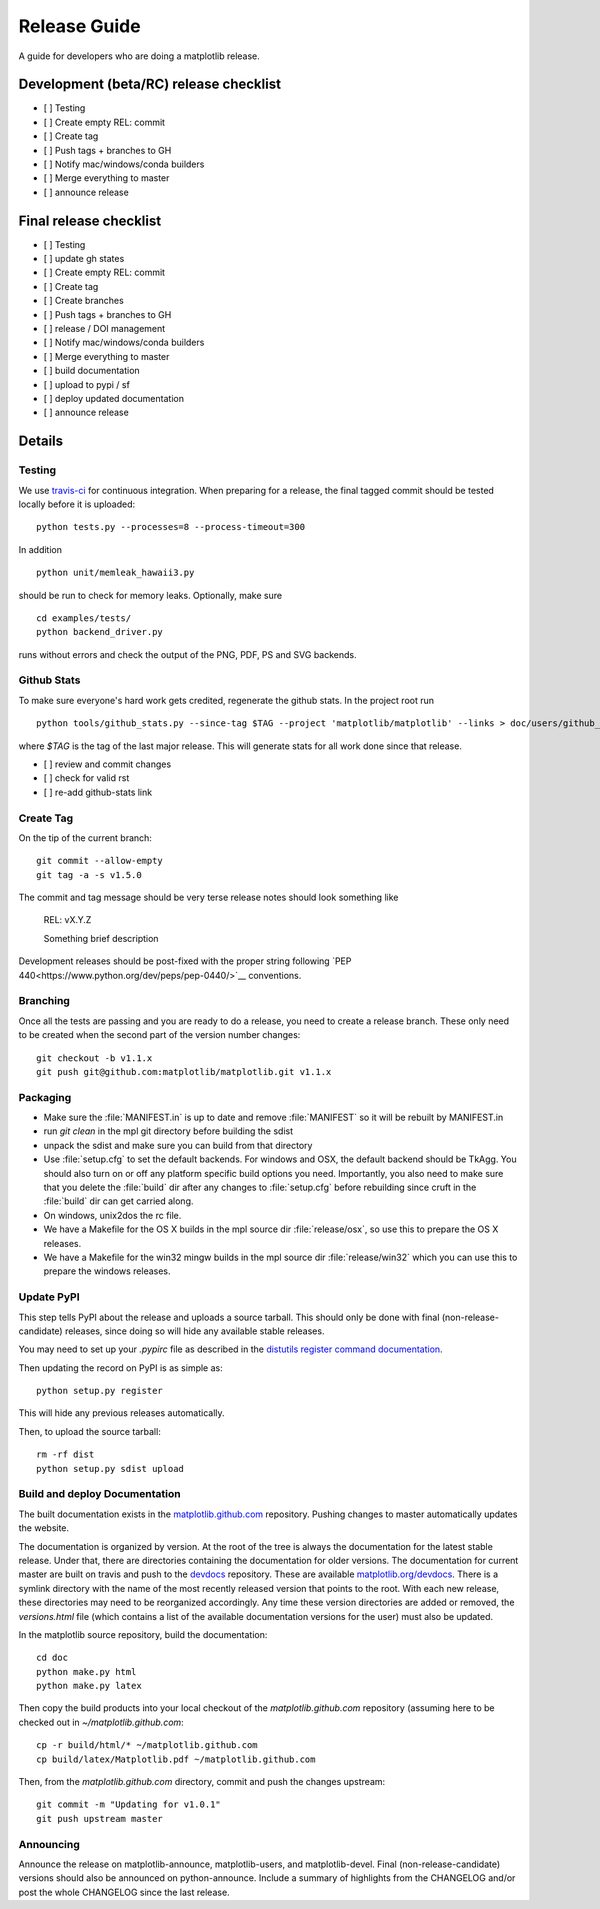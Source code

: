 .. _release-guide:

*************
Release Guide
*************

A guide for developers who are doing a matplotlib release.

Development (beta/RC) release checklist
---------------------------------------

- [ ] Testing
- [ ] Create empty REL: commit
- [ ] Create tag
- [ ] Push tags + branches to GH
- [ ] Notify mac/windows/conda builders
- [ ] Merge everything to master
- [ ] announce release

Final release checklist
-----------------------

- [ ] Testing
- [ ] update gh states
- [ ] Create empty REL: commit
- [ ] Create tag
- [ ] Create branches
- [ ] Push tags + branches to GH
- [ ] release / DOI management
- [ ] Notify mac/windows/conda builders
- [ ] Merge everything to master
- [ ] build documentation
- [ ] upload to pypi / sf
- [ ] deploy updated documentation
- [ ] announce release

Details
-------

.. _release-testing:

Testing
=======

We use `travis-ci <https://travis-ci.org/matplotlib/matplotlib>`__ for
continuous integration.  When preparing for a release, the final
tagged commit should be tested locally before it is uploaded::

   python tests.py --processes=8 --process-timeout=300

In addition ::

   python unit/memleak_hawaii3.py

should be run to check for memory leaks.  Optionally, make sure ::

   cd examples/tests/
   python backend_driver.py

runs without errors and check the output of the PNG, PDF, PS and SVG
backends.


.. _release_ghstats:

Github Stats
============

To make sure everyone's hard work gets credited, regenerate the github
stats.  In the project root run ::

  python tools/github_stats.py --since-tag $TAG --project 'matplotlib/matplotlib' --links > doc/users/github_stats.rst


where `$TAG` is the tag of the last major release.  This will generate
stats for all work done since that release.

- [ ] review and commit changes
- [ ] check for valid rst
- [ ] re-add github-stats link

.. _release_tag:

Create Tag
==========

On the tip of the current branch::

  git commit --allow-empty
  git tag -a -s v1.5.0

The commit and tag message should be very terse release notes should look something
like

  REL: vX.Y.Z

  Something brief description

Development releases should be post-fixed with the proper string following
`PEP 440<https://www.python.org/dev/peps/pep-0440/>`__ conventions.

.. _release-branching:

Branching
=========

Once all the tests are passing and you are ready to do a release, you
need to create a release branch.  These only need to be created when
the second part of the version number changes::

   git checkout -b v1.1.x
   git push git@github.com:matplotlib/matplotlib.git v1.1.x


.. _release-packaging:

Packaging
=========

* Make sure the :file:`MANIFEST.in` is up to date and remove
  :file:`MANIFEST` so it will be rebuilt by MANIFEST.in

* run `git clean` in the mpl git directory before building the sdist

* unpack the sdist and make sure you can build from that directory

* Use :file:`setup.cfg` to set the default backends.  For windows and
  OSX, the default backend should be TkAgg.  You should also turn on
  or off any platform specific build options you need.  Importantly,
  you also need to make sure that you delete the :file:`build` dir
  after any changes to :file:`setup.cfg` before rebuilding since cruft
  in the :file:`build` dir can get carried along.

* On windows, unix2dos the rc file.

* We have a Makefile for the OS X builds in the mpl source dir
  :file:`release/osx`, so use this to prepare the OS X releases.

* We have a Makefile for the win32 mingw builds in the mpl source dir
  :file:`release/win32` which you can use this to prepare the windows
  releases.


Update PyPI
===========

This step tells PyPI about the release and uploads a source
tarball. This should only be done with final (non-release-candidate)
releases, since doing so will hide any available stable releases.

You may need to set up your `.pypirc` file as described in the
`distutils register command documentation
<http://docs.python.org/2/distutils/packageindex.html>`_.

Then updating the record on PyPI is as simple as::

    python setup.py register

This will hide any previous releases automatically.

Then, to upload the source tarball::

    rm -rf dist
    python setup.py sdist upload


Build and deploy Documentation
==============================

The built documentation exists in the `matplotlib.github.com
<https://github.com/matplotlib/matplotlib.github.com/>`_ repository.
Pushing changes to master automatically updates the website.

The documentation is organized by version.  At the root of the tree is
always the documentation for the latest stable release.  Under that,
there are directories containing the documentation for older versions.
The documentation for current master are built on travis and push to
the `devdocs <https://github.com/matplotlib/devdocs/>`__ repository.
These are available `matplotlib.org/devdocs
<http://matplotlib.org/devdocs>`__.  There is a symlink directory
with the name of the most recently released version that points to the
root.  With each new release, these directories may need to be
reorganized accordingly.  Any time these version directories are added
or removed, the `versions.html` file (which contains a list of the
available documentation versions for the user) must also be updated.


In the matplotlib source repository, build the documentation::

  cd doc
  python make.py html
  python make.py latex

Then copy the build products into your local checkout of the
`matplotlib.github.com` repository (assuming here to be checked out in
`~/matplotlib.github.com`::

  cp -r build/html/* ~/matplotlib.github.com
  cp build/latex/Matplotlib.pdf ~/matplotlib.github.com

Then, from the `matplotlib.github.com` directory, commit and push the
changes upstream::

  git commit -m "Updating for v1.0.1"
  git push upstream master



Announcing
==========

Announce the release on matplotlib-announce, matplotlib-users, and
matplotlib-devel.  Final (non-release-candidate) versions should also
be announced on python-announce.  Include a summary of highlights from
the CHANGELOG and/or post the whole CHANGELOG since the last release.
